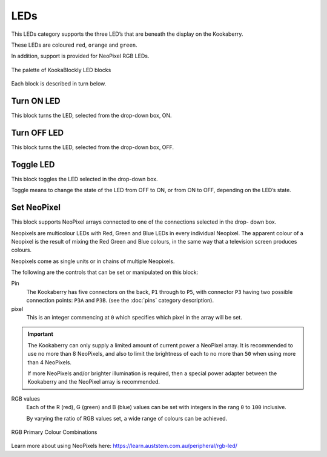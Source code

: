 ----
LEDs
----

This LEDs category supports the three LED’s that are beneath the display on the Kookaberry. 

These LEDs are coloured ``red``, ``orange`` and ``green``.

In addition, support is provided for NeoPixel RGB LEDs.

.. figure:: images/leds-palette.png
   :width: 400
   :align: center
   
   The palette of KookaBlockly LED blocks


Each block is described in turn below.

Turn ON LED
-----------

This block turns the LED, selected from the drop-down box, ON.

.. image:: images/leds-turn-on.png
   :height: 120
   :align: center
   

Turn OFF LED
------------

This block turns the LED, selected from the drop-down box, OFF.


.. image:: images/leds-turn-off.png
   :height: 120
   :align: center
   

Toggle LED
----------

This block toggles the LED selected in the drop-down box. 

Toggle means to change the state of the LED from OFF to ON, or from ON to OFF, depending on the LED’s state. 

.. image:: images/leds-toggle.png
   :height: 120
   :align: center
   

Set NeoPixel
------------

This block supports NeoPixel arrays connected to one of the connections selected in the drop- 
down box. 

Neopixels are multicolour LEDs with Red, Green and Blue LEDs in every individual Neopixel.  The 
apparent colour of a Neopixel is the result of mixing the Red Green and Blue colours, in the same 
way that a television screen produces colours.

Neopixels come as single units or in chains of multiple Neopixels.


.. image:: images/leds-set-neopixel.png
   :width: 500
   :align: center
   
The following are the controls that can be set or manipulated on this block:

Pin
    The Kookaberry has five connectors on the back, ``P1`` through to ``P5``, with connector ``P3`` having 
    two possible connection points: ``P3A`` and ``P3B``. (see the :doc:`pins` category description).

pixel
    This is an integer commencing at ``0`` which specifies which pixel in the array will be set.

.. important:: 
    The Kookaberry can only supply a limited amount of current power a NeoPixel array.  
    It is recommended to use no more than 8 NeoPixels, and also to limit the brightness of each to no more than ``50`` when using more than 4 NeoPixels.

    If more NeoPixels and/or brighter illumination is required, then a special power adapter between the Kookaberry and the NeoPixel array is recommended.

RGB values
    Each of the R (red), G (green) and B (blue) values can be set with integers in the rang ``0`` to ``100`` inclusive.

    By varying the ratio of RGB values set, a wide range of colours can be achieved.


.. figure:: images/leds-rgb-venn-diagram.png
   :width: 300
   :align: center
   
   RGB Primary Colour Combinations


Learn more about using NeoPixels here: https://learn.auststem.com.au/peripheral/rgb-led/
